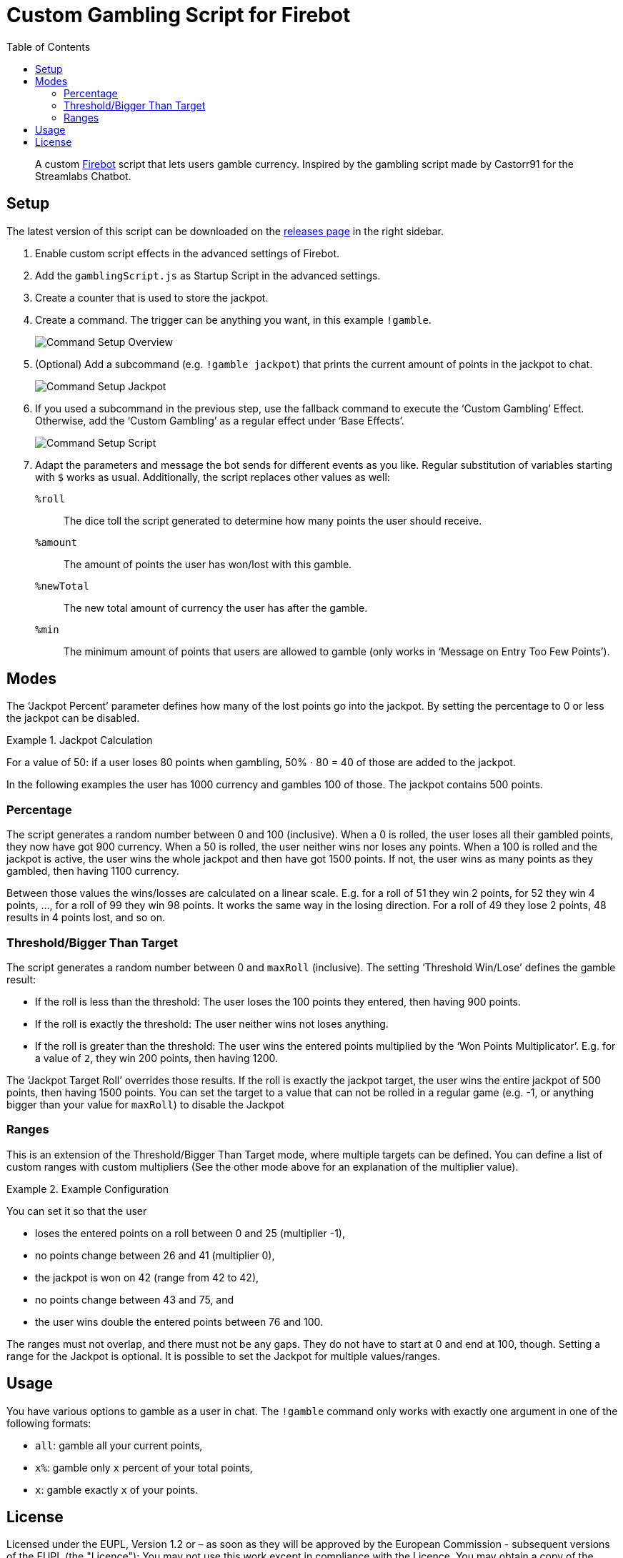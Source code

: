 // SPDX-FileCopyrightText: 2023 Firebot Gambling Script Contributors
//
// SPDX-License-Identifier: EUPL-1.2

= Custom Gambling Script for Firebot
:icons: font
:imagesdir: setup_images
:toc:

// links
:url-firebot: https://github.com/crowbartools/Firebot
:url-releases: https://github.com/pirak/firebot-gambling-script/releases

[abstract]
--
A custom link:{url-firebot}[Firebot] script that lets users gamble currency.
Inspired by the gambling script made by Castorr91 for the Streamlabs Chatbot.
--


== Setup

The latest version of this script can be downloaded on the link:{url-releases}[releases page] in the right sidebar.

. Enable custom script effects in the advanced settings of Firebot.

. Add the `gamblingScript.js` as Startup Script in the advanced settings.

. Create a counter that is used to store the jackpot.

. Create a command.
    The trigger can be anything you want, in this example `!gamble`.
+
image::command_setup_overview.png[Command Setup Overview]

. (Optional) Add a subcommand (e.g. `!gamble jackpot`) that prints the current amount of points in the jackpot to chat.
+
image::command_setup_jackpot.png[Command Setup Jackpot]

. If you used a subcommand in the previous step, use the fallback command to execute the ‘Custom Gambling’ Effect.
    Otherwise, add the ‘Custom Gambling’ as a regular effect under ‘Base Effects’.
+
image::command_setup_script.png[Command Setup Script]

. Adapt the parameters and message the bot sends for different events as you like.
    Regular substitution of variables starting with `$` works as usual.
    Additionally, the script replaces other values as well:
+
`%roll`:: The dice toll the script generated to determine how many points the user should receive.
`%amount`:: The amount of points the user has won/lost with this gamble.
`%newTotal`:: The new total amount of currency the user has after the gamble.
`%min`:: The minimum amount of points that users are allowed to gamble (only works in ‘Message on Entry Too Few Points’).


== Modes

The ‘Jackpot Percent’ parameter defines how many of the lost points go into the jackpot.
By setting the percentage to 0 or less the jackpot can be disabled.

.Jackpot Calculation
[example]
--
For a value of 50: if a user loses 80 points when gambling,
50% ⋅ 80 = 40 of those are added to the jackpot.
--

In the following examples the user has 1000 currency and gambles 100 of those.
The jackpot contains 500 points.


=== Percentage

The script generates a random number between 0 and 100 (inclusive).
When a 0 is rolled, the user loses all their gambled points, they now have got 900 currency.
When a 50 is rolled, the user neither wins nor loses any points.
When a 100 is rolled and the jackpot is active, the user wins the whole jackpot and then have got 1500 points.
If not, the user wins as many points as they gambled, then having 1100 currency.

Between those values the wins/losses are calculated on a linear scale.
E.g. for a roll of 51 they win 2 points, for 52 they win 4 points, …, for a roll of 99 they win 98 points.
It works the same way in the losing direction.
For a roll of 49 they lose 2 points, 48 results in 4 points lost, and so on.


=== Threshold/Bigger Than Target

The script generates a random number between 0 and `maxRoll` (inclusive).
The setting ‘Threshold Win/Lose’ defines the gamble result:

* If the roll is less than the threshold:
    The user loses the 100 points they entered, then having 900 points.
* If the roll is exactly the threshold: The user neither wins not loses anything.
* If the roll is greater than the threshold:
    The user wins the entered points multiplied by the ‘Won Points Multiplicator’.
    E.g. for a value of `2`, they win 200 points, then having 1200.

The ‘Jackpot Target Roll’ overrides those results.
If the roll is exactly the jackpot target, the user wins the entire jackpot of 500 points, then having 1500 points.
You can set the target to a value that can not be rolled in a regular game (e.g. -1, or anything bigger than your value for `maxRoll`) to disable the Jackpot


=== Ranges

This is an extension of the Threshold/Bigger Than Target mode, where multiple targets can be defined.
You can define a list of custom ranges with custom multipliers
(See the other mode above for an explanation of the multiplier value).

.Example Configuration
[example]
--
You can set it so that the user

* loses the entered points on a roll between 0 and 25 (multiplier -1),
* no points change between 26 and 41 (multiplier 0),
* the jackpot is won on 42 (range from 42 to 42),
* no points change between 43 and 75, and
* the user wins double the entered points between 76 and 100.
--

The ranges must not overlap, and there must not be any gaps.
They do not have to start at 0 and end at 100, though.
Setting a range for the Jackpot is optional.
It is possible to set the Jackpot for multiple values/ranges.


== Usage

You have various options to gamble as a user in chat.
The `!gamble` command only works with exactly one argument in one of the following formats:

* `all`: gamble all your current points,
* `x%`: gamble only `x` percent of your total points,
* `x`: gamble exactly `x` of your points.


== License

Licensed under the EUPL, Version 1.2 or – as soon as they will be approved by
the European Commission - subsequent versions of the EUPL (the "Licence");
You may not use this work except in compliance with the Licence.
You may obtain a copy of the Licence at:

https://joinup.ec.europa.eu/software/page/eupl

Unless required by applicable law or agreed to in writing, software
distributed under the Licence is distributed on an "AS IS" basis,
WITHOUT WARRANTIES OR CONDITIONS OF ANY KIND, either express or implied.
See the Licence for the specific language governing permissions and
limitations under the Licence.
